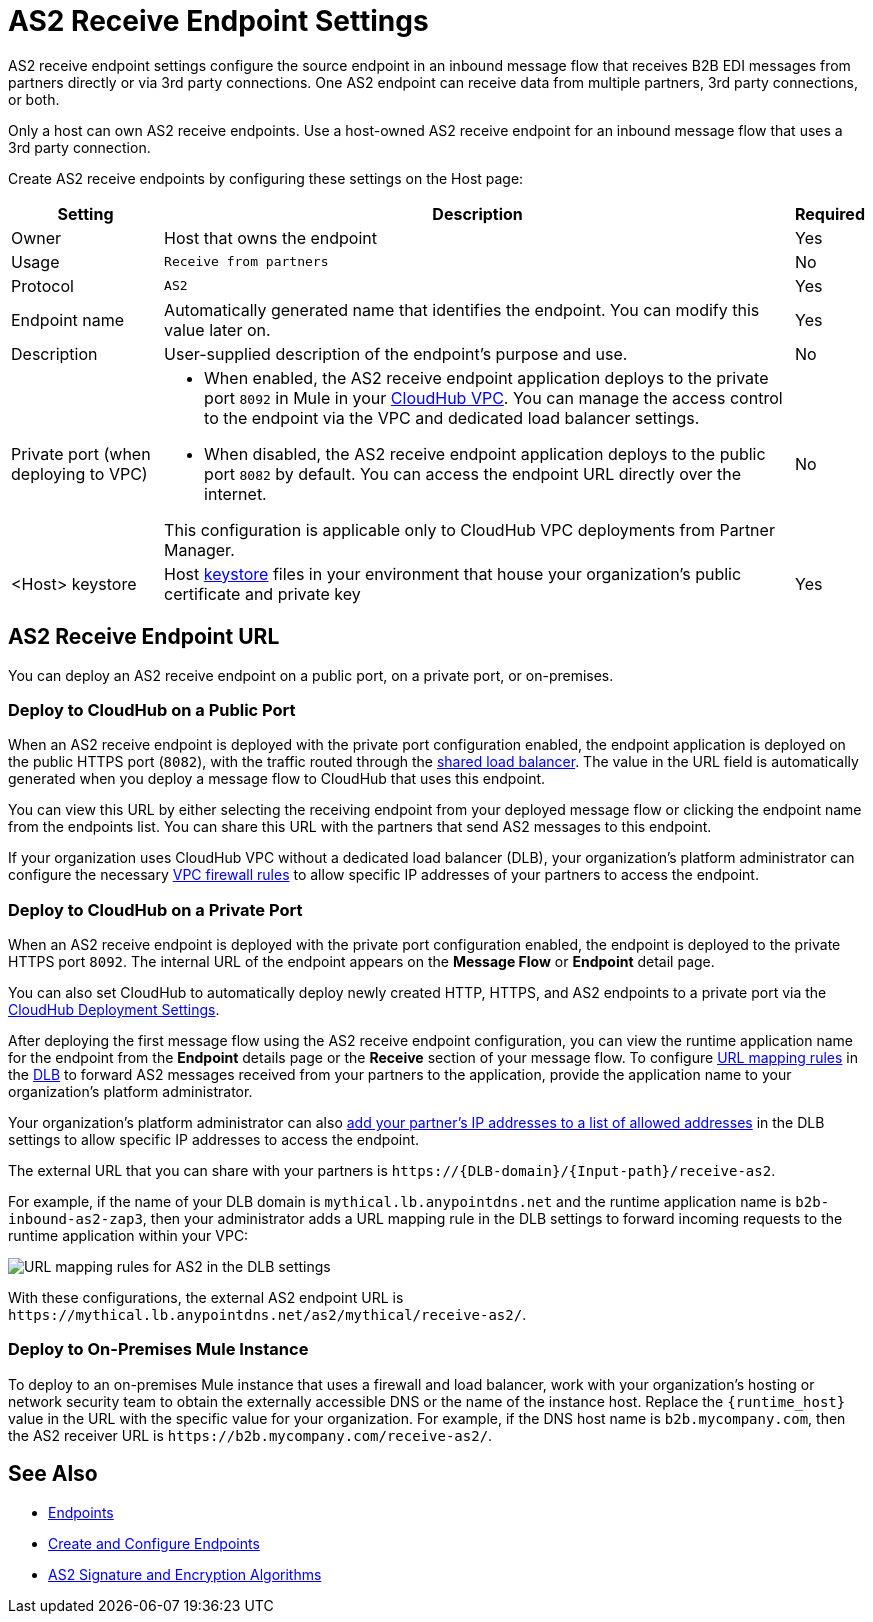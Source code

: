 = AS2 Receive Endpoint Settings

AS2 receive endpoint settings configure the source endpoint in an inbound message flow that receives B2B EDI messages from partners directly or via 3rd party connections. One AS2 endpoint can receive data from multiple partners, 3rd party connections, or both.

Only a host can own AS2 receive endpoints. Use a host-owned AS2 receive endpoint for an inbound message flow that uses a 3rd party connection.

Create AS2 receive endpoints by configuring these settings on the Host page:

[%header%autowidth.spread]
|===
| Setting | Description | Required
|Owner
|Host that owns the endpoint
|Yes

|Usage
|`Receive from partners`
|No

|Protocol
|`AS2`
|Yes

|Endpoint name
|Automatically generated name that identifies the endpoint. You can modify this value later on.
|Yes

|Description
|User-supplied description of the endpoint's purpose and use.
|No

|Private port (when deploying to VPC)
a|
* When enabled, the AS2 receive endpoint application deploys to the private port `8092` in Mule in your xref:runtime-manager::virtual-private-cloud.adoc[CloudHub VPC]. You can manage the access control to the endpoint via the VPC and dedicated load balancer settings.
* When disabled, the AS2 receive endpoint application deploys to the public port `8082` by default. You can access the endpoint URL directly over the internet.

This configuration is applicable only to CloudHub VPC deployments from Partner Manager.
|No

|<Host> keystore
|Host xref:create-keystore.adoc[keystore] files in your environment that house your organization's public certificate and private key
|Yes
|===

== AS2 Receive Endpoint URL

You can deploy an AS2 receive endpoint on a public port, on a private port, or on-premises.

=== Deploy to CloudHub on a Public Port

When an AS2 receive endpoint is deployed with the private port configuration enabled, the endpoint application is deployed on the public HTTPS port (`8082`), with the traffic routed through the xref:runtime-manager::dedicated-load-balancer-tutorial#shared-load-balancers [shared load balancer]. The value in the URL field is automatically generated when you deploy a message flow to CloudHub that uses this endpoint.

You can view this URL by either selecting the receiving endpoint from your deployed message flow or clicking the endpoint name from the endpoints list. You can share this URL with the partners that send AS2 messages to this endpoint.

If your organization uses CloudHub VPC without a dedicated load balancer (DLB), your organization’s platform administrator can configure the necessary xref:runtime-manager::vpc-firewall-rules-concept.adoc[VPC firewall rules] to allow specific IP addresses of your
partners to access the endpoint.

=== Deploy to CloudHub on a Private Port

When an AS2 receive endpoint is deployed with the private port configuration enabled, the endpoint is deployed to the private HTTPS port `8092`. The internal URL of the endpoint appears on the *Message Flow* or *Endpoint* detail page.

You can also set CloudHub to automatically deploy newly created HTTP, HTTPS, and AS2 endpoints to a private port via the xref:cloudhub-deploy-options.adoc[CloudHub Deployment Settings].

After deploying the first message flow using the AS2 receive endpoint configuration, you can view the runtime application name for the endpoint from the *Endpoint* details page or the *Receive* section of your message flow. To configure xref:runtime-manager::lb-mapping-rules.adoc[URL mapping rules] in the xref:runtime-manager::cloudhub-dedicated-load-balancer.adoc[DLB] to forward AS2 messages received from your partners to the application, provide the application name to your organization’s platform administrator.

Your organization’s platform administrator can also xref:runtime-manager::lb-whitelists.adoc[add your partner's IP addresses to a list of allowed addresses] in the DLB settings to allow specific IP addresses to access the endpoint.

The external URL that you can share with your partners is `+https://{DLB-domain}/{Input-path}/receive-as2+`.

For example, if the name of your DLB domain is `mythical.lb.anypointdns.net` and the runtime application name is `b2b-inbound-as2-zap3`, then your administrator adds a URL mapping rule in the DLB settings to forward incoming requests to the runtime application within your VPC:

image::URL-mapping-rules-http.png[URL mapping rules for AS2 in the DLB settings]

With these configurations, the external AS2 endpoint URL is `+https://mythical.lb.anypointdns.net/as2/mythical/receive-as2/+`.

=== Deploy to On-Premises Mule Instance

To deploy to an on-premises Mule instance that uses a firewall and load balancer, work with your organization's hosting or network security team to obtain the externally accessible DNS or the name of the instance host. Replace the `{runtime_host}` value in the URL with the specific value for your organization. For example, if the DNS host name is `b2b.mycompany.com`, then the AS2 receiver URL is `+https://b2b.mycompany.com/receive-as2/+`.

== See Also

* xref:endpoints.adoc[Endpoints]
* xref:create-endpoint.adoc[Create and Configure Endpoints]
* xref:as2-endpoints-algorithms.adoc[AS2 Signature and Encryption Algorithms]
